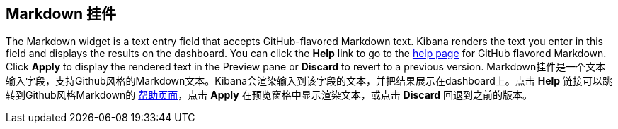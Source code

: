 [[markdown-widget]]
== Markdown 挂件

The Markdown widget is a text entry field that accepts GitHub-flavored Markdown text. Kibana renders the text you enter
in this field and displays the results on the dashboard. You can click the *Help* link to go to the
https://help.github.com/articles/github-flavored-markdown/[help page] for GitHub flavored Markdown. Click *Apply* to
display the rendered text in the Preview pane or *Discard* to revert to a previous version.
Markdown挂件是一个文本输入字段，支持Github风格的Markdown文本。Kibana会渲染输入到该字段的文本，并把结果展示在dashboard上。点击 *Help* 链接可以跳转到Github风格Markdown的 https://help.github.com/articles/github-flavored-markdown/[帮助页面]，点击 *Apply* 在预览窗格中显示渲染文本，或点击 *Discard* 回退到之前的版本。

